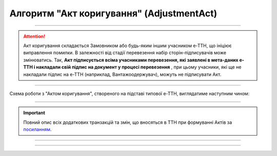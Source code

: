 Алгоритм "Акт коригування" (AdjustmentAct)
#####################################################################################################################

.. role:: red

.. role:: underline

.. role:: green

.. role:: purple

----------------------------------------------------

.. attention::
   Акт коригування складається Замовником або будь-яким іншим учасником е-ТТН, що ініціює виправлення помилки. В залежності від стадії перевезення набір сторін-підписувачів може змінюватись. Так, **Акт підписується всіма учасниками перевезення, які заявлені в мета-даних е-ТТН і накладали свій підпис на документ у процесі перевезення** , при цьому учасники, які ще не накладали підпис на е-ТТН (наприклад, Вантажоодержувач), можуть не підписувати Акт.

----------------------------------------------------

Схема роботи з "Актом коригування", створеного на підставі типової е-ТТН, виглядатиме наступним чином:

.. image:: pics/AdjustmentActv3_API_work_002.png
   :align: center

----------------------------------------------------

.. raw:: html

    <embed>
    <iframe src="https://docs.google.com/spreadsheets/d/e/2PACX-1vR4frexHTOelX507gkoPfGk_2ewyRR5FHCiEneMoo1khyjPVcV9631kkj-SbkVgtEJj5LZnhVP4B2qb/pubhtml?gid=2079309782&single=true&range=A2:E8" width="1100" height="1800" frameborder="0" marginheight="0" marginwidth="0">Loading...</iframe>
    </embed>

.. important::
   Повний опис всіх додаткових транзакцій та змін, що вносяться в ТТН при формуванні Актів за `посиланням <https://wiki.edin.ua/uk/latest/API_ETTNv3_1/Additional_transactions.html>`__.

-----------------------------------------------

.. csv-table:: 
  :file: AdjustmentActv3_API_work.csv
  :widths:  40, 40
  :stub-columns: 0

-----------------------------------------------

.. toggle-header::
    :header: **Додаткові методи API**

    * `Отримання інформації про підписантів е-ТТН та Актів v3 (family=7) <https://wiki.edin.ua/uk/latest/API_ETTNv3_1/Methods/GetEttnSignInfo.html>`__
    * `Отримати значення з віртуального довідника <https://wiki.edin.ua/uk/latest/integration_2_0/APIv2/Methods/GetVirtualDictionary.html>`__
    * `Додати значення в довідник <https://wiki.edin.ua/uk/latest/integration_2_0/APIv2/Methods/PostVirtualDictionaryValues.html>`__
    * `Отримання інформації про організацію по Назві/ІПН/КПП/GLN <https://wiki.edin.ua/uk/latest/integration_2_0/APIv2/Methods/OasIdentifiers.html>`__
    * `Отримання мета-даних документа <https://wiki.edin.ua/uk/latest/integration_2_0/APIv2/Methods/GetDocument.html>`__
    * `Отримання списку подій з ЦБД <https://wiki.edin.ua/uk/latest/API_ETTNv3_1/Methods/MintransEvents.html>`__

